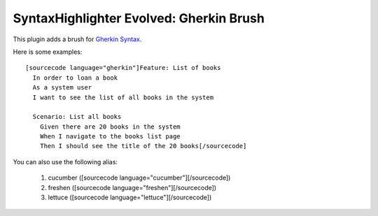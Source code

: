 SyntaxHighlighter Evolved: Gherkin Brush
========================================

This plugin adds a brush for `Gherkin Syntax <http://wiki.github.com/aslakhellesoy/cucumber/gherkin>`_.

Here is some examples: ::

  [sourcecode language="gherkin"]Feature: List of books
    In order to loan a book
    As a system user
    I want to see the list of all books in the system

    Scenario: List all books
      Given there are 20 books in the system
      When I navigate to the books list page
      Then I should see the title of the 20 books[/sourcecode]

You can also use the following alias:

  1. cucumber ([sourcecode language="cucumber"][/sourcecode])
  2. freshen ([sourcecode language="freshen"][/sourcecode])
  3. lettuce ([sourcecode language="lettuce"][/sourcecode])
